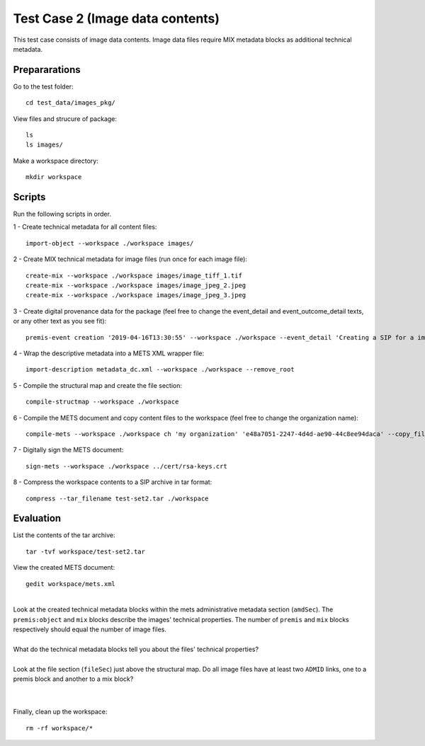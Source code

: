 Test Case 2 (Image data contents)
=================================

This test case consists of image data contents. Image data files require MIX
metadata blocks as additional technical metadata.

Prepararations
--------------

Go to the test folder::

	cd test_data/images_pkg/

View files and strucure of package::

	ls
	ls images/

Make a workspace directory::

	mkdir workspace

Scripts
-------

Run the following scripts in order.

1 - Create technical metadata for all content files::

	import-object --workspace ./workspace images/

2 - Create MIX technical metadata for image files (run once for each image
file)::

    create-mix --workspace ./workspace images/image_tiff_1.tif
    create-mix --workspace ./workspace images/image_jpeg_2.jpeg
    create-mix --workspace ./workspace images/image_jpeg_3.jpeg

3 - Create digital provenance data for the package (feel free to change the
event_detail and event_outcome_detail texts, or any other text as you see fit)::

	premis-event creation '2019-04-16T13:30:55' --workspace ./workspace --event_detail 'Creating a SIP for a image data package' --event_target images/ --event_outcome success --event_outcome_detail 'SIP created successfully using the pre-ingest tool' --agent_name 'Pre-Ingest tool' --agent_type software

4 - Wrap the descriptive metadata into a METS XML wrapper file::

	import-description metadata_dc.xml --workspace ./workspace --remove_root

5 - Compile the structural map and create the file section::

	compile-structmap --workspace ./workspace 

6 - Compile the METS document and copy content files to the workspace (feel free
to change the organization name)::

	compile-mets --workspace ./workspace ch 'my organization' 'e48a7051-2247-4d4d-ae90-44c8ee94daca' --copy_files --clean

7 - Digitally sign the METS document::

	sign-mets --workspace ./workspace ../cert/rsa-keys.crt

8 - Compress the workspace contents to a SIP archive in tar format::

	compress --tar_filename test-set2.tar ./workspace

Evaluation
----------

List the contents of the tar archive::

	tar -tvf workspace/test-set2.tar

View the created METS document::

	gedit workspace/mets.xml

|
| Look at the created technical metadata blocks within the mets administrative metadata section (``amdSec``). The ``premis:object`` and ``mix`` blocks describe the images' technical properties. The number of ``premis`` and ``mix`` blocks respectively should equal the number of image files.
|
| What do the technical metadata blocks tell you about the files' technical properties?
| 
| Look at the file section (``fileSec``) just above the structural map. Do all image files have at least two ``ADMID`` links, one to a premis block and another to a mix block?
|
| 

Finally, clean up the workspace::

	rm -rf workspace/*
